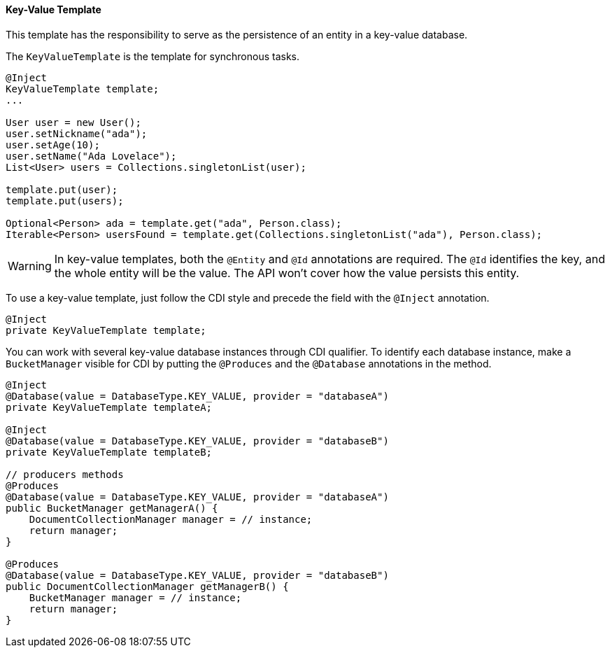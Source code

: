 // Copyright (c) 2022 Contributors to the Eclipse Foundation
//
// This program and the accompanying materials are made available under the
// terms of the Eclipse Public License v. 2.0 which is available at
// http://www.eclipse.org/legal/epl-2.0.
//
// This Source Code may also be made available under the following Secondary
// Licenses when the conditions for such availability set forth in the Eclipse
// Public License v. 2.0 are satisfied: GNU General Public License, version 2
// with the GNU Classpath Exception which is available at
// https://www.gnu.org/software/classpath/license.html.
//
// SPDX-License-Identifier: EPL-2.0 OR GPL-2.0 WITH Classpath-exception-2.0

==== Key-Value Template

This template has the responsibility to serve as the persistence of an entity in a key-value database.

The `KeyValueTemplate` is the template for synchronous tasks.

[source,java]
----
@Inject
KeyValueTemplate template;
...

User user = new User();
user.setNickname("ada");
user.setAge(10);
user.setName("Ada Lovelace");
List<User> users = Collections.singletonList(user);

template.put(user);
template.put(users);

Optional<Person> ada = template.get("ada", Person.class);
Iterable<Person> usersFound = template.get(Collections.singletonList("ada"), Person.class);
----

WARNING: In key-value templates, both the `@Entity` and `@Id` annotations are required. The `@Id` identifies the key, and the whole entity will be the value. The API won't cover how the value persists this entity.

To use a key-value template, just follow the CDI style and precede the field with the `@Inject` annotation.

[source,java]
----
@Inject
private KeyValueTemplate template;
----

You can work with several key-value database instances through CDI qualifier. To identify each database instance, make a `BucketManager` visible for CDI by putting the `@Produces` and the `@Database` annotations in the method.

[source,java]
----
@Inject
@Database(value = DatabaseType.KEY_VALUE, provider = "databaseA")
private KeyValueTemplate templateA;

@Inject
@Database(value = DatabaseType.KEY_VALUE, provider = "databaseB")
private KeyValueTemplate templateB;

// producers methods
@Produces
@Database(value = DatabaseType.KEY_VALUE, provider = "databaseA")
public BucketManager getManagerA() {
    DocumentCollectionManager manager = // instance;
    return manager;
}

@Produces
@Database(value = DatabaseType.KEY_VALUE, provider = "databaseB")
public DocumentCollectionManager getManagerB() {
    BucketManager manager = // instance;
    return manager;
}
----